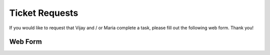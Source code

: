 Ticket Requests
###############

If you would like to request that Vijay and / or Maria complete a task, please fill out the following web form. Thank you!

Web Form
--------

